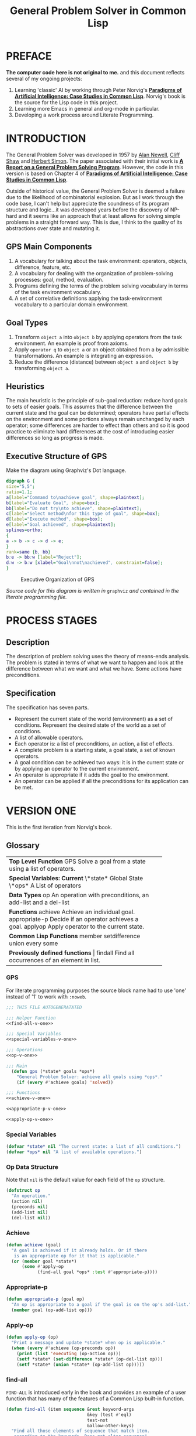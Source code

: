 #+TITLE: General Problem Solver in Common Lisp
* PREFACE
**The computer code here is not original to me.** and this document reflects several of my ongoing projects:
1. Learning 'classic' AI by working through Peter Norvig's [[http://norvig.com/paip.html][*Paradigms of Artificial Intelligence: Case Studies in Common Lisp*]].   Norvig's book is the source for the Lisp code in this project.
2. Learning more Emacs in general and org-mode in particular.
3. Developing a work process around Literate Programming.
* INTRODUCTION
The General Problem Solver was developed in 1957 by [[https://en.wikipedia.org/wiki/Allen_Newell][Alan Newell]], [[https://en.wikipedia.org/wiki/Cliff_Shaw][Cliff Shaw]] and [[https://en.wikipedia.org/wiki/Herbert_A._Simon][Herbert Simon]]. The paper associated with their initial work is [[http://bitsavers.informatik.uni-stuttgart.de/pdf/rand/ipl/P-1584_Report_On_A_General_Problem-Solving_Program_Feb59.pdf][*A Report on a General Problem Solving Program*]]. However, the code in this version is based on Chapter 4 of [[http://norvig.com/paip.html][*Paradigms of Artificial Intelligence: Case Studies in Common Lisp*]].

Outside of historical value, the General Problem Solver is deemed a failure due to the likelihood of combinatorial explosion. But as I work through the code base, I can't help but appreciate the soundness of its program structure and logic...it was developed years before the discovery of NP-hard and it seems like an approach that at least allows for solving simple problems in a straight forward way. This is due, I think to the quality of its abstractions over state and mutating it.

** GPS Main Components
1. A vocabulary for talking about the task environment: operators, objects, difference, feature, etc.
2. A vocabulary for dealing with the organization of problem-solving processes: goal, method, evaluation.
3. Programs defining the terms of the problem solving vocabulary in terms of the task environment vocabulary.
4. A set of correlative definitions applying the task-environment vocabulary to a particular domain environment.
** Goal Types
1. Transform =object a= into =object b= by applying operators from the task environment. An example is proof from axioms.
2. Apply =operator q= to =object a= or an object obtained from a by admissible transformations. An example is integrating an expression.
3. Reduce the difference (distance) between =object a= and =object b= by transforming =object a=.
** Heuristics
The main heuristic is the principle of sub-goal reduction: reduce hard goals to sets of easier goals. This assumes that the difference between the current state and the goal can be determined; operators have partial effects on the environment and some portions always remain unchanged by each operator; some differences are harder to effect than others and so it is good practice to eliminate hard differences at the cost of introducing easier differences so long as progress is made.

** Executive Structure of GPS
Make the diagram using Graphviz's Dot language.
#+BEGIN_SRC dot :file gps-exec.svg :exports both
digraph G {
size="5,5";
ratio=1.1;
a[label="Command to\nachieve goal", shape=plaintext];
b[label="Evaluate Goal", shape=box];
bb[label="Do not try\nto achieve", shape=plaintext];
c[label="Select method\nfor this type of goal", shape=box];
d[label="Execute method", shape=box];
e[label="Goal achieved", shape=plaintext];
splines=ortho;
{
a -> b -> c -> d -> e;
}
rank=same {b, bb}
b:e -> bb:w [label="Reject"];
d:w -> b:w [xlabel="Goal\nnot\nachieved", constraint=false];
}
#+END_SRC

#+CAPTION: Executive Organization of GPS
#+RESULTS:
[[file:gps-exec.svg]]

/Source code for this diagram is written in/ =graphviz= /and contained in the literate programming file./

* PROCESS STAGES
** Description
The description of problem solving uses the theory of means-ends analysis. The problem is stated in terms of what we want to happen and look at the difference between what we want and what we have. Some actions have preconditions.
** Specification
The specification has seven parts.
+ Represent the current state of the world (environment) as a set of conditions. Represent the desired state of the world as a set of conditions.
+ A list of allowable operators.
+ Each operator is: a list of preconditions, an action, a list of effects.
+ A complete problem is a starting state, a goal state, a set of known operators.
+ A goal condition can be achieved two ways: it is in the current state or by applying an operator to the current environment.
+ An operator is appropriate if it adds the goal to the environment.
+ An operator can be applied if all the preconditions for its application can be met.
* VERSION ONE
This is the first iteration from Norvig's book.
** Glossary
#+NAME: program_glossary
+-----------------------------------------------------------+
|                *Top Level Function*                       |
|GPS             Solve a goal from a state                  |
|                using a list of operators.                 |
+-----------------------------------------------------------+
|                *Special Variables: Current*               |
|\*state*         Global State                              |
|\*ops*           A List of operators                       |
+-----------------------------------------------------------+  
|                *Data Types*                               |
|op              An operation with preconditions,           |
|                an add-list and a del-list                 |
+-----------------------------------------------------------+
|                *Functions*                                |
|achieve         Achieve an individual goal.                |
|appropriate-p   Decide if an operator achieves a goal.     |
|applyop         Apply operator to the current state.       |       
+-----------------------------------------------------------+
|                *Common Lisp Functions*                    |
|member                                                     |
|setdifference                                              |
|union                                                      |
|every                                                      |
|some                                                       |
+-----------------------------------------------------------+
|                *Previously defined functions*             |
|findall         Find all occurrences of an element in list. |
+-----------------------------------------------------------+
*** GPS
 For literate programming purposes the source block name had to use 'one' instead of '1' to work with =:noweb=.
 #+NAME: gps-v-one
 #+BEGIN_SRC lisp :tangle gps-v-one.lisp :noweb tangle
   ;;; THIS FILE AUTOGENERATATED

   ;;; Helper Function
   <<find-all-v-one>>

   ;;; Special Variables
   <<special-variables-v-one>>

   ;;; Operations
   <<op-v-one>>

   ;;; Main
     (defun gps (*state* goals *ops*)
       "General Problem Solver: achieve all goals using *ops*."
       (if (every #'achieve goals) 'solved))

   ;;; Functions
   <<achieve-v-one>>

   <<appropriate-p-v-one>>

   <<apply-op-v-one>>
 #+END_SRC
*** Special Variables
 #+NAME: special-variables-v-one
 #+BEGIN_SRC lisp
   (defvar *state* nil "The current state: a list of all conditions.")
   (defvar *ops* nil "A list of available operations.")
 #+END_SRC

*** Op Data Structure
 Note that =nil= is the default value for each field of the =op= structure. 
 #+NAME: op-v-one
 #+BEGIN_SRC lisp
   (defstruct op
     "An operation."
     (action nil)
     (preconds nil)
     (add-list nil)
     (del-list nil))
 #+END_SRC
*** Achieve
 #+NAME: achieve-v-one
 #+BEGIN_SRC lisp
   (defun achieve (goal)
     "A goal is achieved if it already holds. Or if there
      is an appropriate op for it that is applicable."
     (or (member goal *state*)
         (some #'apply-op
               (find-all goal *ops* :test #'appropriate-p))))
 #+END_SRC
*** Appropriate-p
 #+NAME: appropriate-p-v-one
 #+BEGIN_SRC lisp
   (defun appropriate-p (goal op)
     "An op is appropriate to a goal if the goal is on the op's add-list."
     (member goal (op-add-list op)))
 #+END_SRC
*** Apply-op
 #+NAME: apply-op-v-one
 #+BEGIN_SRC lisp
   (defun apply-op (op)
     "Print a message and update *state* when op is applicable."
     (when (every #'achieve (op-preconds op))
       (print (list 'executing (op-action op)))
       (setf *state* (set-difference *state* (op-del-list op)))
       (setf *state* (union *state* (op-add-list op)))))
 #+END_SRC
*** find-all
 =FIND-ALL= is introduced early in the book and provides an example of a user function that has many of the features of a Common Lisp built-in function.
 #+NAME: find-all-v-one
 #+BEGIN_SRC lisp
   (defun find-all (item sequence &rest keyword-args
                                  &key (test #'eql)
                                  test-not
                                  &allow-other-keys)
     "Find all those elements of sequence that match item.
      according to the keywords. Does not alter sequence"
     (if test-not
         (apply #'remove item sequence
                :test-not (complement test-not) keyword-args)
         (apply #'remove item sequence
                :test (complement test) keyword-args)))
 #+END_SRC
** Problems
*** Running Around the Block Problem
Version One does not handle the run for the side effects case where the start state and the end state are the same...e.g. if we run around the block for exercise.
*** Clobbered Sibling Goal Problem
The code only checks if each goal requirement is achieved at some point, therefore
#+BEGIN_SRC lisp
  (gps '(son-at-home car-needs-battery have-money have-phone-book)
       '(have-money son-at-school)
       *school-ops*)

  => SOLVED
#+END_SRC
Despite repairing the car using all the money.
*** Leaping Before Looking Problem
GPS will choose a course of action and continue it regardless of whether it will solve the problem. Even worse, it will not back up and try a different approach after hitting a dead end.
*** Recursive Subgoals  Problem
It is possible to create operations which will send GPS into an infinite loop.
*** Lack of Intermediate Information
GPS will report failure but only as =NIL=. It will not report what it tried.
* VERSION TWO
The first of the problems with =Version One= to be addressed is the Lack of Intermediate Information. Using a debugger seems like a reasonable approach: =using-a-debugger= requires =having-a-debugger= and =having-a-debugger= requires =writing-a-debugger=. It's what I love about this book, it's GPS all the way down.
** GPS Debugger
#+NAME: debugger
#+BEGIN_SRC lisp :tangle gps-debugger.lisp
  (defvar *dbg-ids* nil
    "Identifiers used by dbg")

  (defun dbg (id format-string &rest args)
    "Print debugging information if (DEBUG-ID) has been specified."
    (when (member id *dbg-ids*)
      (fresh-line *debug-io*)
      (apply #'format *debug-io* format-string args)))

  ;;; Using gps-debug because 'debug' reserved in SBCL
  (defun gps-debug (&rest ids)
    "Start dbg output on the given ids."
    (setf *dbg-ids* (union ids *dbg-ids*)))

  (defun undebug (&rest ids)
    "Stop dbg on the ids. With no ids, stop debugging altogether."
    (setf *dbg-ids* (if (null ids) nil
                      (set-difference *dbg-ids* ids))))

  (defun dbg-indent (id indent format-string &rest args)
    "Print indented debugging info if (DEBUG ID) has been specified."
    (when (member id *dbg-ids*)
      (fresh-line *debug-io*)
      (dotimes (i indent) (princ "   " *debug-io*))
      (apply #'format *debug-io* format-string args)))
#+END_SRC
** Glossary
+-----------------------------------------------------------------------+
|                *Top Level Function*                                   |
|GPS             Solve a goal from a state using a list of operators.   |
+-----------------------------------------------------------------------+
|                *Special Variables*                                    |
|*ops*           A List of available operators.                         |
+-----------------------------------------------------------------------+
|                *Data Types*                                           |
|op              An operation with preconds, add-list, del-list.        |
+-----------------------------------------------------------------------+
|                *Major Functions*                                      |
|achieve-all     Achieve a list of goals.                               |
|achieve         Achieve a single goal.                                 |
|appropriate-p   Decide if an operator is appropriate to a goal.        |
|apply-op        Apply operator to current state.                       |
+-----------------------------------------------------------------------+
|                *Auxiliary Functions*                                  |
|executing-p     Is condition an executing form?                        |
|starts-with     Is the argument a list that starts with a given atom?  |
|convert-op      Convert an operator to use the executing convention.   |
|op              Create an operator.                                    |
|use             Use a list of operators.                               |
|member-equal    Test if an element is equal to a member of a list.     |
+-----------------------------------------------------------------------+
|                *Selected Common Lisp Functions*                       |
|member          Test if an element is a member of a list.              |
|set-difference  All elements in one set but not in the other.          |
|subsetp         Is one set wholly contained in another?                |
|union           All elements in either of two sets.                    |
|every           Test if every element of a list passes test.           |
|some            Test if any element of a list passes test.             |
|remove-if       Remove all items satisfying a test.                    |
+-----------------------------------------------------------------------+
|                *Previously Defined Functions*                         |
|find-all        A list of all matching elements.                       |
|find-all-if     A list of all elements satisfying a predicate.        |
+-----------------------------------------------------------------------+

** GPS
#+NAME: gps 
#+BEGIN_SRC lisp :noweb tangle :tangle gps.lisp
  ;; This file was auto generated from
  ;; general-problem-solver.org


  <<special-variables-v-two>>

  <<op-v-two>>

  <<major-functions-v-two>>

  <<auxiliary-functions-v-two>>

  <<previously-defined-functions-v-two>>
#+END_SRC
** Special Variables
GPS Version Two handles state differently than version one and so only requires the =*ops*= parameter. The =*ops*= parameter allows the creation of different applications based on the use of different operations. This ability is what puts the 'general' in GPS.
#+NAME: special-variables-v-two
#+BEGIN_SRC lisp
(defvar *ops* nil "A list of available operators.")
#+END_SRC
** Data Structure
The =op= data structure is not changed from version one so we can reuse it. But I'll still make a source code block to make changes easier in the future.
#+NAME: op-v-two
#+BEGIN_SRC lisp :noweb tangle
  <<op-v-one>>
#+END_SRC
** Major Functions
#+NAME: major-functions-v-two
#+BEGIN_SRC lisp :noweb tangle
  ;;; Major Functions

  <<achieve-all-v-two>>

  <<achieve-v-two>>

  <<appropriate-p-v-two>>

  <<apply-op-v-two>>

#+END_SRC
The only additional function for GPS Version 2 is the addition of =achieve-all=. However, the other functions: =achieve=, =appropriate-p=, and =apply-op= are modified.
*** Achieve-all
Achieve all is Norvig's solution to the clobbered sibling goal. It makes ensures that after achieving the goals, all the goals are still in the current state of the world.
#+NAME: achieve-all-v-two
#+BEGIN_SRC lisp
  (defun achieve-all (goals)
    "Try to achieve each goal and make sure each still holds."
    (and (every #'achieve goals)
         (subsetp goals *state*)))
#+END_SRC
#+NAME: achieve-v-two
#+BEGIN_SRC lisp

#+END_SRC
#+NAME: appropriate-p-v-two
#+BEGIN_SRC lisp

#+END_SRC
#+NAME: apply-op-v-two
#+BEGIN_SRC lisp

#+END_SRC

*** Achieve
#+NAME: achieve-v-two
#+BEGIN_SRC lisp

#+END_SRC
*** Appropriate-p
#+NAME: appropriate-p-v-two
#+BEGIN_SRC lisp

#+END_SRC
*** Apply-op
#+NAME: apply-op-v-two
#+BEGIN_SRC lisp

#+END_SRC
** Auxiliary Functions
These functions implement a new form for ops so that the action list contains an "executing" action to address the running around the block problem. There is also a conversion function to back port the changed structure to *school-ops*.
#+NAME: auxiliary-functions-v-two
#+BEGIN_SRC lisp
  (defun executing-p (x)
    "Is the form: (executing...)?"
    (starts-with x 'executing))

  (defun starts-with (list x)
    "Is this a list whose first element is x?"
    (and (consp list)
         (eql (first list) s)))

  (defun convert-op (op)
    "Make op conform to the (EXECUTING op) convention."
    (unless (some #'executing-p (op-add-list op))
      (push (list 'executing (op-action op))
            (op-add-list op)))
    op)

  (defun op (action &key preconds add-list del-list)
    "Make a new operator that obeys the (EXECUTING op) convention."
    (make-op :action action
             :preconds preconds
             :add-list add-list
             :del-list del-list))
#+END_SRC
** Previously Defined Functions
The function =find-all= does not change from GPS Version One. Norvig uses =find-all-if= as an example of naming clarifying a potential use case earlier in the book. In hindsight the use case seems obvious, but there's kinda/sorta a double negative in =remove-if-not= standing in the way.
#+NAME: previously-defined-functions-v-two
#+BEGIN_SRC lisp :noweb tangle
  <<find-all-v-one>>
  (setf (symbol-function 'find-all-if) #'remove-if-not)
#+END_SRC
* KNOWLEDGE BASES
** Parameterize knowledge base
This is one of the techniques that Norvig introduces early in the book. The idea of parameters is that changing the parameters, creates a different program. For example, the school parameters here create a program that solves the problem of getting the son to school. A different set of parameters will create a 'different' problem solver.
** School Ops
The parameter =*school-ops*= could be shorter by leaving out the fields that are =nil= since it is the default for the =op= structure and Norvig does so in the book.  However, being explicit has the advantage of requiring less local knowledge and the advantage of creating a more regular pattern within the code similar to the design recipes in *How to Design Programs*.
#+NAME: school-ops
#+BEGIN_SRC lisp
  (defparameter *school-ops*
    (list
     (make-op
      :action 'drive-son-to-school
      :preconds '(son-at-home car-works)
      :add-list '(son-at-school)
      :del-list '(son-at-home))
     (make-op
      :action 'shop-installs-battery
      :preconds '(car-needs-battery shop-knows-problem shop-has-money)
      :add-list '(car-works)
      :del-list nil)
     (make-op
      :action 'tell-shop-problem
      :preconds '(in-communication-with-shop)
      :add-list '(shop-knows-problem)
      :del-list 'nil)
     (make-op
      :action 'telephone-shop
      :preconds '(know-phone-number)
      :add-list '(in-communication-with-shop)
      :del-list nil)
     (make-op
      :action 'look-up-number
      :preconds '(have-phone-book)
      :add-list '(know-phone-number)
      :del-list nil)
     (make-op
      :action 'give-shop-money
      :preconds '(have-money)
      :add-list '(shop-has-money)
      :del-list '(have-money))))
#+END_SRC
* TESTING CODE
A complete package of source and parameters (essentially an application) for the first version of GPS with the School Ops...gotta love literate programming.
#+BEGIN_SRC lisp :tangle gps-v-one-school-ops.lisp :noweb tangle
<<school-ops>>
<<gps-v-one>>
#+END_SRC
* Appendix
** Using this file
1. The output for this file is =general-problem-solver.lisp=.
2. The web page for this file is =index.html=. It is structured to work with Github pages.
3. To generate these files, navigate into the source block and use =M-x org-babel-execute-src-block=.
#+NAME: generate-files
#+BEGIN_SRC elisp
  ;; label for search: qqhz
  ;; generate general-problem-solver.lisp
  (org-babel-tangle)
  ;; generate docs/index.html
  (org-html-export-as-html)
  (save-current-buffer
    (set-buffer "*Org HTML Export*")
    (write-file "index.html")
    (kill-buffer))
  (concat "Files Generated: " (current-time-string))
#+END_SRC

#+RESULTS: generate-files
: Files Generated: Wed Feb  8 15:08:40 2017
